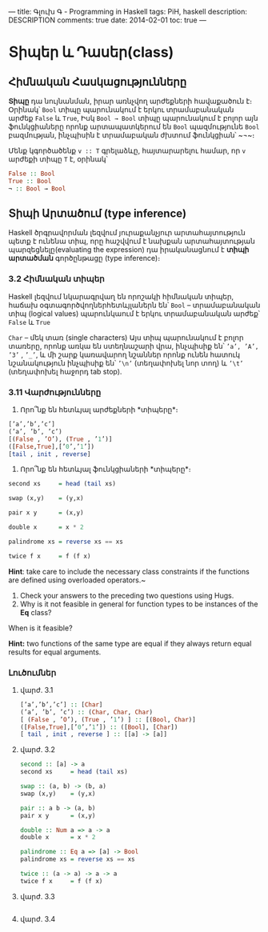 ---
title: Գլուխ Գ - Programming in Haskell
tags: PiH, haskell
description: DESCRIPTION
comments: true
date: 2014-02-01
toc: true
---

* Տիպեր և Դասեր(class)

** Հիմնական Հասկացությունները
   *Տիպը* դա նույնանման, իրար առնչվող արժեքների հավաքածուն է։
 Օրինակ՝
~Bool~ տիպը պարունակում է երկու տրամաբանական արժեք ~False~ և ~True~,
Իսկ ~Bool → Bool~ տիպը պարունակում է բոլոր այն ֆունկցիաները որոնք արտապատկերում
են ~Bool~ պազմությունե ~Bool~ բազմության,
ինչպիսին է տրամաբական ժխտում ֆունկցիան՝ ~¬~։

Մենք կգործածենք ~v :: T~ գրելաձևը, հայտարարելու համար, որ  ~v~ արժեքի տիպը ~T~
է, օրինակ՝
#+BEGIN_SRC haskell
  False :: Bool
  True :: Bool
  ¬ :: Bool → Bool
#+END_SRC

** Տիպի Արտածում (type inference)
   Haskell ծրգրավորման լեզվում յուրաքանչյուր արտահայտություն պետք է ունենա տիպ, որը հաշվվում է նախքան
   արտահայտության պարզեցնելը(evaluating the expression) դա իրականացնում է *տիպի արտածման*
   գործընթացը (type inference)։

*** 3.2 Հիմնական տիպեր
Haskell լեզվում նկարագրվաղ են որոշակի հիմնական տիպեր, հաճախ օգտագործվողներհետևյլաներն են՝
 ~Bool~ – տրամաբանական տիպ (logical values)
 պարունկաում է երկու տրամաբանական արժեք՝ ~False~ և ~True~

 ~Char~ – մեկ տառ (single characters)
Այս տիպ պարունակում է բոլոր տառերը, որոնք առկա են ստեղնաշարի վրա, ինչպիսիք են՝ ~’a’, ’A’, ’3’~
, ~’_’~, և մի շարք կառավարող նշաններ որոնք ունեն հատուկ նշանակություն ինչպիսիք են՝ ~’\n’~ (տեղափոխել նոր
տող) և ~’\t’~ (տեղափոխել հաջորդ tab stop).


*** 3.11 Վարժությունները
 1. Որո՞նք են հետևյալ արժեքների *տիպերը*։
 #+BEGIN_SRC haskell
 [’a’,’b’,’c’]
 (’a’, ’b’, ’c’)
 [(False , ’O’), (True , ’1’)]
 ([False,True],[’0’,’1’])
 [tail , init , reverse]
 #+END_SRC
 2. Որո՞նք են հետևյալ ֆունկցիաների *տիպերը*։
 #+BEGIN_SRC haskell
 second xs     = head (tail xs)

 swap (x,y)    = (y,x)

 pair x y      = (x,y)

 double x      = x * 2

 palindrome xs = reverse xs == xs

 twice f x     = f (f x)

 #+END_SRC
 **Hint**: take care to include the necessary class constraints if the functions are defined using overloaded operators.~

 3. Check your answers to the preceding two questions using Hugs.
 4. Why is it not feasible in general for function types to be instances of the *Eq* class?
 When is it feasible?

 **Hint:** two functions of the same type are equal if they always return equal results for equal arguments.

*** Լուծումներ

**** վարժ. 3.1

#+BEGIN_SRC haskell
[’a’,’b’,’c’] :: [Char]
(’a’, ’b’, ’c’) :: (Char, Char, Char)
[ (False , ’O’), (True , ’1’) ] :: [(Bool, Char)]
([False,True],[’0’,’1’]) :: ([Bool], [Char])
[ tail , init , reverse ] :: [[a] -> [a]]
#+END_SRC


**** վարժ. 3.2

#+BEGIN_SRC haskell
second :: [a] -> a
second xs     = head (tail xs)

swap :: (a, b) -> (b, a)
swap (x,y)    = (y,x)

pair :: a b -> (a, b)
pair x y      = (x,y)

double :: Num a => a -> a
double x      = x * 2

palindrome :: Eq a => [a] -> Bool
palindrome xs = reverse xs == xs

twice :: (a -> a) -> a -> a
twice f x     = f (f x)

#+END_SRC



**** վարժ. 3.3
#+BEGIN_SRC haskell
#+END_SRC

**** վարժ. 3.4
#+BEGIN_SRC haskell
#+END_SRC
